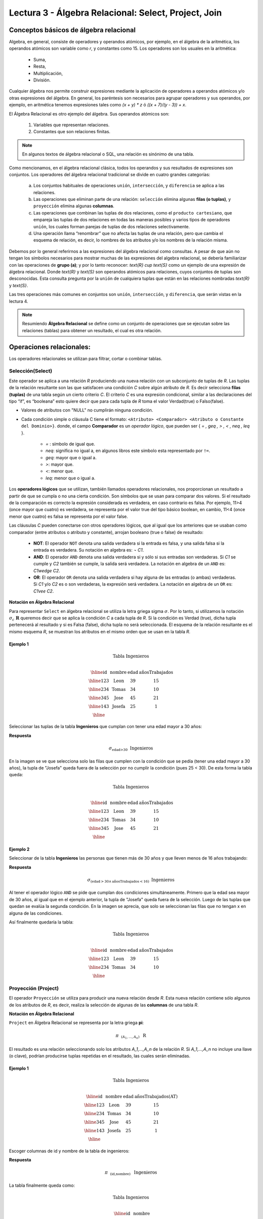 Lectura 3 - Álgebra Relacional: Select, Project, Join
-------------------------------------------------------

Conceptos básicos de álgebra relacional
~~~~~~~~~~~~~~~~~~~~~~~~~~~~~~~~~~~~~~~~

.. index:: Conceptos básicos de álgebra relacional

Algebra, en general, consiste de operadores y operandos atómicos, por ejemplo,
en el álgebra de la aritmética, los operandos atómicos son variable como `r`,
y constantes como 15.
Los operadores son los usuales en la aritmética:

 * Suma,
 * Resta,
 * Multiplicación,
 * División.

Cualquier álgebra nos permite construir expresiones mediante la aplicación de
operadores a operandos atómicos y/o otras expresiones del álgebra.
En general, los paréntesis son necesarios para agrupar operadores y sus operandos,
por ejemplo,
en aritmética tenemos expresiones tales como `(x + y) * z` ó `((x + 7)/(y - 3)) + x`.

El Álgebra Relacional es otro ejemplo del álgebra. Sus operandos atómicos son:

 1. Variables que representan relaciones.
 2. Constantes que son relaciones finitas.

.. note::

	En algunos textos de álgebra relacional o SQL, una relación es sinónimo de una tabla.

Como mencionamos, en el álgebra relacional clásica, todos los operandos y sus resultados
de expresiones son conjuntos. Los operadores del álgebra relacional tradicional se divide
en cuatro grandes categorías:

 a. Los conjuntos habituales de operaciones ``unión``, ``intersección``, y ``diferencia`` se aplica a las relaciones.
 b. Las operaciones que eliminan parte de una relación: ``selección`` elimina algunas **filas (o tuplas)**, y ``proyección`` elimina algunas **columnas**.
 c. Las operaciones que combinan las tuplas de dos relaciones, como el ``producto cartesiano``, que empareja las tuplas de dos relaciones en todas las maneras posibles y varios tipos de  operadores ``unión``, los cuales forman parejas de tuplas de dos relaciones selectivamente.
 d. Una operación llama “renombrar” que no afecta las tuplas de una relación, pero que cambia el esquema de relación, es decir, lo nombres de los atributos y/o los nombres de la relación misma.

Debemos por lo general referirnos a las expresiones del álgebra relacional como consultas.
A pesar de que aún no tengan los símbolos necesarios para mostrar muchas de las expresiones
del algebra relacional, se debería familiarizar con las operaciones de **grupo (a)**;
y por lo tanto reconocer: `\text{R} \cup \text{S}` como un ejemplo de una expresión de álgebra relacional.
Donde `\text{R}` y `\text{S}` son operandos atómicos para relaciones, cuyos conjuntos de tuplas son desconocidas.
Esta consulta pregunta por la ``unión`` de cualquiera tuplas que están en las relaciones
nombradas `\text{R}` y `\text{S}`.

Las tres operaciones más comunes en conjuntos son ``unión``, ``intersección``, y ``diferencia``,
que serán vistas en la lectura 4.

.. role:: sql(code)
   :language: sql
   :class: highlight

.. note:: 
	
	Resumiendo **Álgebra Relacional** se define como un conjunto de operaciones que se ejecutan sobre las relaciones (tablas) para obtener un resultado, el cual es otra relación.


Operaciones relacionales:
~~~~~~~~~~~~~~~~~~~~~~~~~~

.. index:: Operaciones relacionales:

Los operadores relacionales se utilizan para filtrar, cortar o combinar tablas.

Selección(Select)
******************

.. index:: Selección(Select) en Álgebra Relacional 

Este operador se aplica a una relación `R` produciendo una nueva relación con un
subconjunto de tuplas de `R`. Las tuplas de la relación resultante son las que
satisfacen una condición `C` sobre algún atributo de `R`. Es decir selecciona **filas (tuplas)**
de una tabla según un cierto criterio `C`. El criterio `C` es una expresión condicional, similar
a las declaraciones del tipo “if”, es “booleana” esto quiere decir que para cada
tupla de `R` toma el valor Verdad(true) o Falso(false).

* Valores de atributos con "NULL" no cumplirán ninguna condición.

* Cada condición simple o cláusula C tiene el formato:
  ``<Atributo> <Comparador> <Atributo o Constante del Dominio>}``.
  donde, el campo **Comparador** es un *operador lógico*, que
  pueden ser { `= , \geq , > , < , \neq , \leq` }.

   * `=` : símbolo de igual que.
   * `\neq`: significa no igual a, en algunos libros este símbolo esta representado por ``!=``.
   * `\geq`: mayor que o igual a.
   * `>`: mayor que.
   * `<`: menor que.
   * `\leq`: menor que o igual a.

Los **operadores lógicos** que se utilizan, también llamados operadores relacionales, nos proporcionan
un resultado a partir de que se cumpla o no una cierta condición. Son símbolos que se usan para comparar
dos valores. Si el resultado de la comparación es correcto la expresión considerada es verdadera, en caso
contrario es falsa. Por ejemplo, 11>4 (once mayor que cuatro) es verdadera, se representa por el valor true
del tipo básico boolean, en cambio, 11<4 (once menor que cuatro) es falsa se representa por el valor false.


Las cláusulas `C` pueden conectarse con otros operadores lógicos, que al igual que los anteriores que se usaban
como comparador (entre atributos o atributo y constante), arrojan booleano (true o false) de resultado:

 * **NOT**: El operador ``NOT`` denota una salida verdadera si la entrada es falsa,
   y una salida falsa si la entrada es verdadera. Su notación en algebra es: `¬` `C1`.
 * **AND**: El operador ``AND`` denota una salida verdadera si y sólo si sus entradas
   son verdaderas. Si `C1` se cumple y `C2` también se cumple, la salida será verdadera.
   La notación en algebra de un ``AND`` es: `C1\ \wedge \ C2`.
 * **OR**: El operador ``OR`` denota una salida verdadera si hay alguna de las entradas
   (o ambas) verdaderas. Si `C1` y/o `C2` es o son verdaderas, la expresión será verdadera.
   La notación en algebra de un ``OR`` es: `C1\ \vee \ C2`.

**Notación en Álgebra Relacional**

Para representar ``Select`` en álgebra relacional se utiliza la letra griega sigma
:math:`\sigma`. Por lo tanto, si utilizamos la notación
:math:`\sigma_{c} \ \boldsymbol{R}` queremos decir que se aplica la condición
`C` a cada tupla de `R`. Si la condición es Verdad (true),
dicha tupla pertenecerá al resultado y si es Falsa (false), dicha tupla no será seleccionada.
El esquema de la relación resultante es el mismo esquema `R`, se muestran los
atributos en el mismo orden que se usan en la tabla `R`.

Ejemplo 1
^^^^^^^^^

.. math::

 \textbf{Tabla Ingenieros} \\

   \begin{array}{|c|c|c|c|}
    \hline
    \textbf{id} & \textbf{nombre} & \textbf{edad} & \textbf{añosTrabajados}\\
    \hline
    123 & \text{Leon} & 39 & 15 \\
    \hline
    234 & \text{Tomas} & 34 & 10 \\
    \hline
    345 & \text{Jose} & 45 & 21 \\
    \hline
    143 & \text{Josefa} & 25 &  1 \\
    \hline
  \end{array}

Seleccionar las tuplas de la tabla **Ingenieros** que cumplan con tener una edad
mayor a 30 años:

**Respuesta**

.. math::
     \sigma_{\text{edad>30}} \hspace{0.2cm} \text{Ingenieros}

.. image:: ../../../sql-course/src/select2.png
   :align: center

En la imagen se ve que selecciona solo las filas que cumplen con la condición que se pedía
(tener una edad mayor a 30 años), la tupla de "Josefa" queda fuera de la selección por no
cumplir la condición (pues 25 < 30).
De esta forma la tabla queda:

.. math::

 \textbf{Tabla Ingenieros} \\

   \begin{array}{|c|c|c|c|}
    \hline
    \textbf{id} & \textbf{nombre} & \textbf{edad} & \textbf{añosTrabajados}\\
    \hline
    123 & \text{Leon} & 39 & 15 \\
    \hline
    234 & \text{Tomas} & 34 & 10 \\
    \hline
    345 & \text{Jose} & 45 & 21 \\
    \hline
  \end{array}

Ejemplo 2
^^^^^^^^^

Seleccionar de la tabla **Ingenieros** las personas que tienen más de 30 años
y que lleven menos de 16 años trabajando:

**Respuesta**

.. math::
    \sigma_{(\text{edad} >30 \wedge \text{añosTrabajados} <16)}  \ \text{Ingenieros}

.. image:: ../../../sql-course/src/select3.png
      :align: center

Al tener el operador lógico ``AND`` se pide que cumplan dos condiciones simultáneamente.
Primero que la edad sea mayor de 30 años, al igual que en el ejemplo anterior, la tupla
de "Josefa" queda fuera de la selección. Luego de las tuplas que quedan se evalúa la
segunda condición. En la imagen se aprecia, que solo se seleccionan las filas que no
tengan x en alguna de las condiciones.

Así finalmente quedaría la tabla:

.. math::

 \textbf{Tabla Ingenieros} \\

 \begin{array}{|c|c|c|c|}
  \hline
  \textbf{id} & \textbf{nombre} & \textbf{edad} & \textbf{añosTrabajados} \\
  \hline
  123 & \text{Leon} & 39 & 15 \\
  \hline
  234 & \text{Tomas} & 34 & 10 \\
  \hline
 \end{array}

Proyección (Project)
********************

.. index:: Proyección (Project) en álgebra relacional

El operador ``Proyección`` se utiliza para producir una nueva relación desde `R`. Esta
nueva relación contiene sólo algunos de los atributos de `R`,
es decir, realiza la selección de algunas de las **columnas** de una tabla `R`.

**Notación en Álgebra Relacional**

``Project`` en Álgebra Relacional se representa por la letra griega **pi**:

.. math::
       \pi \hspace{0.2cm} _{(A_1,...,A_n)} \hspace{0.3cm} \text{R}

El resultado es una relación seleccionando solo los atributos `A_1,...,A_n` de la
relación `R`.
Si `A_1,...,A_n` no incluye una llave (o clave), podrían producirse tuplas
repetidas en el resultado, las cuales serán eliminadas.

Ejemplo 1
^^^^^^^^^
.. math::

 \textbf{Tabla Ingenieros} \\

 \begin{array}{|c|c|c|c|}
  \hline
  \textbf{id} & \textbf{nombre} & \textbf{edad} & \textbf{añosTrabajados(AT)} \\
  \hline
  123 & \text{Leon} & 39 & 15 \\
  \hline
  234 & \text{Tomas} & 34 & 10 \\
  \hline
  345 & \text{Jose} & 45 & 21 \\
  \hline
  143 & \text{Josefa} & 25 & 1 \\
  \hline
 \end{array}

Escoger columnas de id y nombre de la tabla de ingenieros:

**Respuesta**

.. math::
           \pi \hspace{0.2cm}_{(\text{id,nombre})} \hspace{0.3cm} \text{Ingenieros}

La tabla finalmente queda como:

.. math::

 \textbf{Tabla Ingenieros}  \\

 \begin{array}{|c|c|}
  \hline
  \textbf{id} & \textbf{nombre} \\
  \hline
  123 & \text{Leon} \\
  \hline
  234 & \text{Tomas} \\
  \hline
  345 & \text{Jose} \\
  \hline
  143 & \text{Josefa} \\
  \hline
 \end{array}

Ejemplo 2
^^^^^^^^^

Seleccionar id y nombre de los Ingenieros que tienen más de 30 años.

**Respuesta**

.. math::
       \pi \hspace{0.2cm} _{(\text{id,nombre})} (\sigma_{\text{edad>30}} \hspace{0.3cm} \text{Ingenieros})

.. image:: ../../../sql-course/src/prosel.png
   :align: center

Se aprecia que las tuplas que no cumplan con la condición de selección quedan fuera del resultado,
luego se realiza un ``Project`` sobre las filas del resultado, separando solo las columnas que
contienen los atributos id y nombre. Finalmente la tabla queda de la siguiente manera:

.. math::

 \textbf{Tabla Ingenieros} \\

 \begin{array}{|c|c|}
  \hline
  \textbf{id} & \textbf{nombre} \\
  \hline
  123 & \text{Leon} \\
  \hline
  234 & \text{Tomas} \\
  \hline
  345 & \text{Jose} \\
  \hline
 \end{array}


Producto cartesiano (Cross-Product)
************************************

.. index:: Producto cartesiano en álgebra relacional

En teoría de conjuntos, el ``producto cartesiano`` de dos conjuntos es una operación
que resulta en otro conjunto cuyos elementos son todos los pares ordenados que
pueden formarse tomando el primer elemento del par del primer conjunto,
y el segundo elemento del segundo conjunto. En el Álgebra Relacional se mantiene
esta idea con la diferencia que `R` y `S` son relaciones, entonces los miembros de `R`
y `S` son tuplas, que generalmente consisten de más de un componente,
cuyo resultado de la vinculación de una tupla de `R` con una tupla de `S` es una tupla
más larga, con un componente para cada uno de los componentes de las tuplas
constituyentes. Es decir ``Cross-product`` define una relación que es la concatenación
de cada una de las filas de la relación `R` con cada una de las filas de la relación `S`.


**Notación en Álgebra Relacional**

Para representar ``Cross-product`` en Álgebra Relacional se utiliza la siguiente
terminología:

.. math::
    \text{R} \times \text{S}

Por convención para la sentencia anterior, los componentes de `R` preceden a los
componentes de `S` en el orden de atributos para el resultado, creando así una nueva
relación con todas las combinaciones posibles de tuplas de `R` y `S`.
El número de tuplas de la nueva relación resultante es la multiplicación de la cantidad
de tuplas de `R` por la cantidad de tuplas que tenga `S` (producto de ambos).
Si `R` y `S` tienen algunos atributos en común, entonces se debe inventar nuevos nombres
para al menos uno de cada par de atributos idénticos. Para eliminar la ambigüedad de
un atributo `a`, que se encuentra en `R` y `S`, se usa `R.a` para el atributo de `R` y `S.a` para
el atributo de `S`.

Cabe mencionar que por notación que: `\text{R} \times \text{S} \neq  \text{S} \times \text{R}`


Ejemplo 1
^^^^^^^^^
.. image:: ../../../sql-course/src/CROSS-PRODUCT1.png
   :align: center

Con las tablas dadas realice el ``Cross-product`` de `R` con `S`:

.. image:: ../../../sql-course/src/CROSS-PRODUCT2.png
   :align: center

Con azul se resaltan las tuplas que provienen de `R` que preseden y se mezclan con las de `S` resaltadas en verde.

Con las tablas dadas realice el ``Cross-product`` de `S` con `R`:

.. image:: ../../../sql-course/src/CROSS-PRODUCT3.png
   :align: center

Ejemplo 2
^^^^^^^^^

Dada las siguientes tablas:

.. math::

 \textbf{Tabla Ingenieros} \\

 \begin{array}{|c|c|c|}
  \hline
  \textbf{id} & \textbf{nombre} & \textbf{d#} \\
  \hline
  123 & \text{Leon} & 39 \\
  \hline
  234 & \text{Tomas} & 34 \\
  \hline
  143 & \text{Josefa} & 25 \\
  \hline
 \end{array}

 \textbf{Tabla Proyectos} \\

 \begin{array}{|c|c|}
  \hline
  \textbf{proyecto} & \textbf{duracion} \\
  \hline
  \text{ACU0034} & 300 \\
  \hline
  \text{USM7345} & 60 \\
  \hline
 \end{array}

Escriba la tabla resultante al realizar la siguiente operación:

.. math::

    \textbf{Ingenieros} \times \textbf{Proyectos}

**Respuesta**

.. math::

 \textbf{Ingenieros} \times \textbf{Proyectos} \\

 \begin{array}{|c|c|c|c|c|}
  \hline
  \textbf{id} & \textbf{nombre} & \textbf{d#} & \textbf{proyecto} & \textbf{duracion} \\
  \hline
  123 & \text{Leon} & 39 & \text{ACU0034} & 300 \\
  \hline
  123 & \text{Leon} & 39 & \text{USM7345} & 60 \\
  \hline
  234 & \text{Tomas} & 34 & \text{ACU0034} & 300 \\
  \hline
  234 & \text{Tomas} & 34 & \text{USM7345} & 60 \\
  \hline
  143 & \text{Josefa} & 25 & \text{ACU0034} & 300 \\
  \hline
  143 & \text{Josefa} & 25 & \text{USM7345} & 60 \\
  \hline
 \end{array}

NaturalJoin
************

.. index:: NaturalJoin en álgebra relacional

Este operador se utiliza cuando se tiene la necesidad de unir relaciones vinculando
sólo las tuplas que coinciden de alguna manera. ``NaturalJoin`` une sólo los pares de
tuplas de `R` y `S` que sean comunes. Más precisamente una tupla r de `R` y una tupla s de `S`
se emparejan correctamente si y sólo si r y s coinciden en cada uno de los valores
de los atributos comunes, el resultado de la vinculación es una tupla, llamada
“joined tuple”. Entonces, al realizar ``NaturalJoin`` se obtiene una relación con los
atributos de ambas relaciones y se obtiene combinando las tuplas de ambas relaciones
que tengan el mismo valor en los atributos comunes.

**Notación en Álgebra Relacional**

Para denotar ``NaturalJoin`` se utiliza la siguiente simbología: `\text{R} \rhd \hspace{-0.1cm} \lhd \text{S}`.

**Equivalencia con operadores básicos**

``NaturalJoin`` puede ser escrito en términos de algunos operadores ya vistos, la equivalencia
es la siguiente:

.. math::
   R \rhd \hspace{-0.1cm} \lhd S=  \pi \hspace{0.2cm} _{R.A_1,...,R.A_n,  S.A_1,...,S.A_n} (\sigma_{R.A_1=S.A_1 \wedge ... \wedge R.A_n=S.A_n  }\hspace{0.3cm} (R \times S ))

**Método**

    1. Se realiza el producto cartesiano `\text{R} \times \text{S}` .
    2. Se seleccionan aquellas filas del producto cartesiano para las que los atributos
       comunes tengan el mismo valor.
    3. Se elimina del resultado una ocurrencia (columna) de cada uno de los atributos comunes.

Ejemplo 1
^^^^^^^^^

.. math::

 \textbf{R}  \\

 \begin{array}{|c|c|c|}
  \hline
  \textbf{a} & \textbf{b} & \textbf{c} \\
  \hline
  1 & 2 & 3 \\
  \hline
  4 & 5 & 6 \\
  \hline
 \end{array}

 \textbf{S} \\

 \begin{array}{|c|c|}
  \hline
  \textbf{c} & \textbf{d} \\
  \hline
  7 & 5 \\
  \hline
  6 & 2 \\
  \hline
  3 & 4 \\
  \hline
 \end{array}

Con las tablas dadas realice el ``NaturalJoin`` de `R` y `S`:

.. image:: ../../../sql-course/src/NATURALJOIN.png
    :align: center

El atributo que tienen en común `R` y `S` es el atributo *c*, entonces las tuplas se unen donde *c* tiene el mismo valor en `R` y `S`

.. math::
 \textbf{R} \rhd \hspace{-0.1cm} \lhd \textbf{S} \\

 \begin{array}{|c|c|c|c|}
  \hline
  \textbf{a} & \textbf{b} & \textbf{c} & \textbf{d} \\
  \hline
  1 & 2 & 3 & 4 \\
  \hline
  4 & 5 & 6 & 2 \\
  \hline
 \end{array}

Ejemplo 2
^^^^^^^^^

Realizar ``NaturalJoin`` a las siguientes tablas:

.. math::

 \textbf{Tabla Ingenieros} \\

 \begin{array}{|c|c|c|}
  \hline
  \textbf{id} & \textbf{nombre} & \textbf{d#} \\
  \hline
  123 & \text{Leon} & 39 \\
  \hline
  234 & \text{Tomas} & 34\\
  \hline
  143 & \text{Josefa} & 25 \\
  \hline
  090 & \text{Maria} & 34 \\
  \hline
 \end{array}

 \textbf{Tabla Proyectos} \\

 \begin{array}{|c|c|}
  \hline
  \textbf{d#} & \textbf{proyecto}\\
  \hline
  39 & \text{ACU0034} \\
  \hline
  34 & \text{USM7345} \\
  \hline
 \end{array}

**Respuesta**

.. math::

 \textbf{Ingenieros} \rhd \hspace{-0.1cm} \lhd \textbf{Proyectos} \\

 \begin{array}{|c|c|c|c|}
  \hline
  \textbf{id} & \textbf{nombre} & \textbf{d#} & \textbf{proyecto} \\
  \hline
  123 & \text{Leon} & 39 & \text{ACU0034} \\
  \hline
  234 & \text{Tomas} & 34 & \text{USM7345} \\
  \hline
  090 & \text{Maria} & 34 & \text{USM7345} \\
  \hline
 \end{array}


ThetaJoin
**********

.. index:: ThetaJoin en álgebra relacional

Define una relación que contiene las tuplas que satisfacen el predicado C en el
``producto cartesiano`` de `\text{R} \times \text{S}`.
Conecta relaciones cuando los valores de determinadas columnas tienen una interrelación
específica. La condición C es de la forma ``R.ai <operador_de_comparación> S.bi``,
esta condición es del mismo tipo que se utiliza ``SELECT`` . El predicado no tiene por que
definirse sobre atributos comunes. El término “join” suele referirse a ``ThetaJoin``.

**Notación en Álgebra Relacional**

La notación de ``ThetaJoin`` es el mismo símbolo que se utiliza para ``NaturalJoin``, la
diferencia radica en que ``ThetaJoin`` lleva el predicado C:

.. math::
    \text{R} \rhd \hspace{-0.1cm} \lhd_C \text{S} \\

``<Atributo> <Comparador> <Atributo o Constante del Dominio>`` Donde: ``<Comparador>`` `\in {\{=,\geq,>,<, \neq,\leq \}}`

**Equivalencia con operadores básicos**

Al igual ``NaturalJoin``, ``ThetaJoin`` puede ser escrito en función de los operadores vistos
anteriormente:

.. math::
   R \rhd \hspace{-0.1cm} \lhd_C S= \sigma_{F} (R \times S)

**Método**

   1. Se forma el ``producto cartesiano`` `\text{R} \times \text{S}` .
   2. Se selecciona, en el producto, solo la tupla que cumplan la condición `C`.

Ejemplo 1
^^^^^^^^^

.. math::

 \textbf{R} \\

 \begin{array}{|c|c|c|c|}
  \hline
  \textbf{a} & \textbf{b} & \textbf{c} & \textbf{d} \\
  \hline
  1 & 3 & 5 & 7 \\
  \hline
  3 & 2 & 9 & 1 \\
  \hline
  2 & 3 & 5 & 4 \\
  \hline
 \end{array}

 \textbf{S} \\

 \begin{array}{|c|c|c|}
  \hline
  \textbf{a} & \textbf{c} & \textbf{e} \\
  \hline
  1 & 5 & 2 \\
  \hline
  1 & 5 & 9 \\
  \hline
  3 & 9 & 2 \\
  \hline
  2 & 3 & 7 \\
  \hline
 \end{array}

Escriba la tabla resultante al realizar la siguiente operación:

.. math::
   R \rhd \hspace{-0.1cm} \lhd_{(a >= e)} S 

**Respuesta**

.. image:: ../../../sql-course/src/THETAJOIN1.png
    :align: center

Se compara el atributo *a* de la primera fila de `R` con cada uno de los valores del atributo
*e* de la tabla `S`. En este caso ninguna de las comparaciones devuelve el valor verdadero (true).

.. image:: ../../../sql-course/src/THETAJOIN2.png
    :align: center

Luego se compara el atributo *a* de la segunda fila de `R` con cada uno de los valores del atributo
*e* de la tabla `S`. En este caso 2 comparaciones devuelven el valor verdadero (true), por lo que en
la relación de resultado quedará la segunda fila de `R` mezclada con la primera y tercera fila de `S`.

.. image:: ../../../sql-course/src/THETAJOIN3.png
    :align: center

De igual forma ahora se compara el valor de *a* de la tercera tupla de `R`, nuevamente 2 tuplas de `S`
cumplen con la condición.

.. math::

 \textbf{S} \\

 \begin{array}{|c|c|c|c|c|c|c|}
  \hline
  \textbf{R.a} & \textbf{b} & \textbf{R.c} & \textbf{d} & \textbf{S.a} & \textbf{S.c} & \textbf{e} \\
  \hline
  3 & 2 & 9 & 1 & 1 & 5 & 2 \\
  \hline
  3 & 2 & 9 & 1 & 3 & 9 & 2 \\
  \hline
  2 & 3 & 5 & 4 & 1 & 5 & 2 \\
  \hline
  2 & 3 & 5 & 4 & 3 & 9 & 2 \\
  \hline
 \end{array}

Ejemplo 2
^^^^^^^^^

Con el esquema conceptual siguiente, hallar los nombres de los directores de cada departamento:

`\text{Dpto} (\underline{\text{numDpto}} \text{, nombre, nIFDirector, fechaInicio})`

`\text{Empleado} (\underline{\text{nIF}} \text{, nombre, direccion, salario, dpto, nIFSupervisor})`

**Respuesta**

.. math::
    \pi_{(\text{Dpto.nombre,empleado.nombre})} (\text{Dpto} \rhd \hspace{-0.1cm} \lhd_{\text{nIFDirector=NIF}} \text{Empleado})

* Tuplas con "Null" en los “Atributos de la Reunión”, no se incluyen en el resultado.

Ejercicio propuesto
^^^^^^^^^^^^^^^^^^^^

Considere la siguiente base de datos:

   1. `\text{Persona}(\underline{\text{nombre}} \text{, edad, genero})` : nombre es la clave.
   2. `\text{Frecuenta}(\underline{\text{nombre, pizzeria}})` : (nombre, pizzeria) es la clave.
   3. `\text{Come}(\underline{\text{nombre, pizza}})` : (name, pizza) es la clave.
   4. `\text{Sirve}(\underline{\text{pizzeria, pizza}}\text{, precio})`: (pizzeria, pizza) es la clave.

Escribir expresiones en álgebra relacional para las siguientes dos preguntas:

  * Seleccionar a las personas que comen pizzas con extra queso.
  * Seleccionar a las personas que comen pizzas con extra queso y frecuentan la
    pizzería X.


